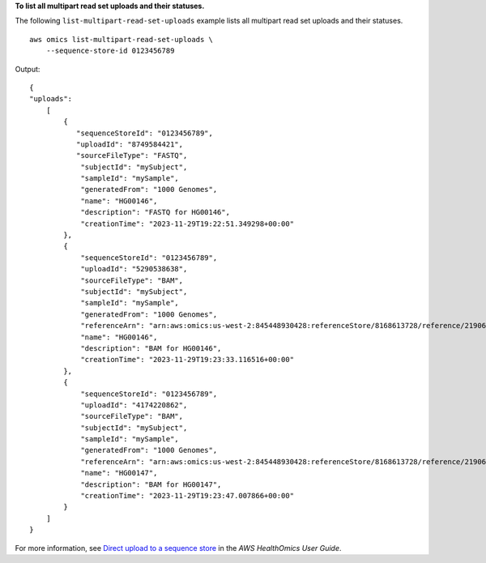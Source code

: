 **To list all multipart read set uploads and their statuses.**

The following ``list-multipart-read-set-uploads`` example lists all multipart read set uploads and their statuses. ::

    aws omics list-multipart-read-set-uploads \
        --sequence-store-id 0123456789 

Output::

    {
    "uploads": 
        [
            {
               "sequenceStoreId": "0123456789",
               "uploadId": "8749584421",
               "sourceFileType": "FASTQ",
                "subjectId": "mySubject",
                "sampleId": "mySample",
                "generatedFrom": "1000 Genomes",
                "name": "HG00146",
                "description": "FASTQ for HG00146",
                "creationTime": "2023-11-29T19:22:51.349298+00:00"
            },
            {
                "sequenceStoreId": "0123456789",
                "uploadId": "5290538638",
                "sourceFileType": "BAM",
                "subjectId": "mySubject",
                "sampleId": "mySample",
                "generatedFrom": "1000 Genomes",
                "referenceArn": "arn:aws:omics:us-west-2:845448930428:referenceStore/8168613728/reference/2190697383",
                "name": "HG00146",
                "description": "BAM for HG00146",
                "creationTime": "2023-11-29T19:23:33.116516+00:00"
            },
            {
                "sequenceStoreId": "0123456789",
                "uploadId": "4174220862",
                "sourceFileType": "BAM",
                "subjectId": "mySubject",
                "sampleId": "mySample",
                "generatedFrom": "1000 Genomes",
                "referenceArn": "arn:aws:omics:us-west-2:845448930428:referenceStore/8168613728/reference/2190697383",
                "name": "HG00147",
                "description": "BAM for HG00147",
                "creationTime": "2023-11-29T19:23:47.007866+00:00"
            }
        ]
    }

For more information, see `Direct upload to a sequence store <https://docs.aws.amazon.com/omics/latest/dev/synchronous-uploads.html>`__ in the *AWS HealthOmics User Guide*.